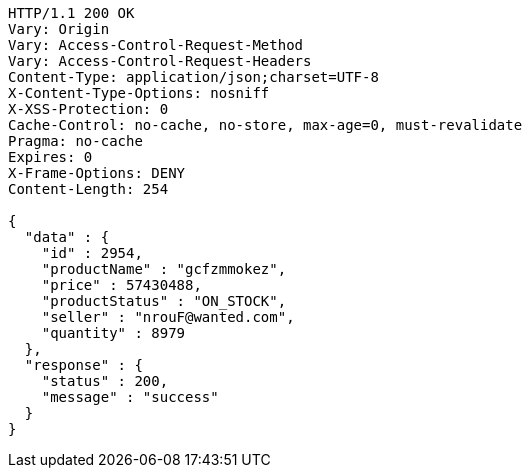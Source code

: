 [source,http,options="nowrap"]
----
HTTP/1.1 200 OK
Vary: Origin
Vary: Access-Control-Request-Method
Vary: Access-Control-Request-Headers
Content-Type: application/json;charset=UTF-8
X-Content-Type-Options: nosniff
X-XSS-Protection: 0
Cache-Control: no-cache, no-store, max-age=0, must-revalidate
Pragma: no-cache
Expires: 0
X-Frame-Options: DENY
Content-Length: 254

{
  "data" : {
    "id" : 2954,
    "productName" : "gcfzmmokez",
    "price" : 57430488,
    "productStatus" : "ON_STOCK",
    "seller" : "nrouF@wanted.com",
    "quantity" : 8979
  },
  "response" : {
    "status" : 200,
    "message" : "success"
  }
}
----
